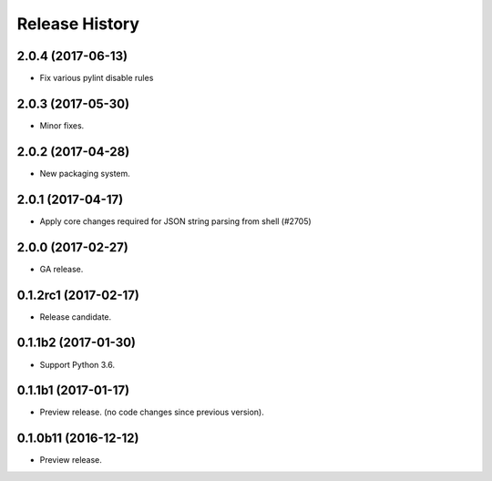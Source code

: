 .. :changelog:

Release History
===============
2.0.4 (2017-06-13)
++++++++++++++++++
* Fix various pylint disable rules

2.0.3 (2017-05-30)
++++++++++++++++++

* Minor fixes.

2.0.2 (2017-04-28)
++++++++++++++++++

* New packaging system.

2.0.1 (2017-04-17)
++++++++++++++++++

* Apply core changes required for JSON string parsing from shell (#2705)

2.0.0 (2017-02-27)
++++++++++++++++++

* GA release.

0.1.2rc1 (2017-02-17)
+++++++++++++++++++++

* Release candidate.

0.1.1b2 (2017-01-30)
+++++++++++++++++++++

* Support Python 3.6.

0.1.1b1 (2017-01-17)
+++++++++++++++++++++

* Preview release. (no code changes since previous version).


0.1.0b11 (2016-12-12)
+++++++++++++++++++++

* Preview release.
